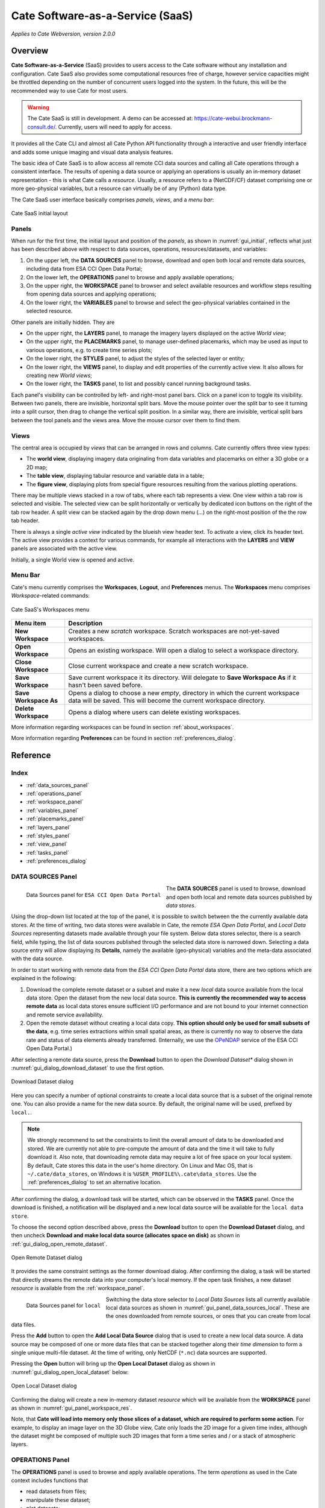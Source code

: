 ==================
Cate Software-as-a-Service (SaaS)
==================

*Applies to Cate Webversion, version 2.0.0*

Overview
========

**Cate Software-as-a-Service** (SaaS) provides to users access to the Cate software without any
installation and configuration. Cate SaaS also provides some computational resources free of charge,
however service capacities might be throttled depending on the number of concurrent users logged
into the system. In the future, this will be the recommended way to use Cate for most users.

.. warning::
   The Cate SaaS is still in development. A demo can be accessed at: https://cate-webui.brockmann-consult.de/.
   Currently, users will need to apply for access.


It provides all the Cate CLI and almost all Cate Python API functionality through a interactive and user friendly
interface and adds some unique imaging and visual data analysis features.

The basic idea of Cate SaaS is to allow access all remote CCI data sources and calling all Cate operations
through a consistent interface. The results of opening a data source or applying an operations is usually
an in-memory dataset representation - this is what Cate calls a *resource*. Usually, a resource refers to
a (NetCDF/CF) dataset comprising one or more geo-physical variables, but a resource can virtually be of any (Python)
data type.

The Cate SaaS user interface basically comprises *panels*, *views*, and a *menu bar*:

.. _gui_initial:

.. figure:: ../_static/figures/user_manual/gui_initial.png
   :width: 1024px
   :align: center

   Cate SaaS initial layout

------
Panels
------

When run for the first time, the initial layout and position of the *panels*, as shown in :numref:`gui_initial`,
reflects what just has been described above with respect to data sources, operations, resources/datasets, and variables:

1. On the upper left, the **DATA SOURCES** panel to browse, download and open both local and remote data sources,
   including data from ESA CCI Open Data Portal;
2. On the lower left, the **OPERATIONS** panel to browse and apply available operations;
3. On the upper right, the **WORKSPACE** panel to browser and select available resources and workflow steps resulting
   from opening data sources and applying operations;
4. On the lower right, the **VARIABLES** panel to browse and select the geo-physical variables contained in the
   selected resource.

Other panels are initially hidden. They are

* On the upper right, the **LAYERS** panel, to manage the imagery layers displayed on the active *World view*;
* On the upper right, the **PLACEMARKS** panel, to manage user-defined placemarks, which may be used as input to
  various operations, e.g. to create time series plots;
* On the lower right, the **STYLES** panel, to adjust the styles of the selected layer or entity;
* On the lower right, the **VIEWS** panel, to display and edit properties of the currently active view. It also allows
  for creating new *World views*;
* On the lower right, the **TASKS** panel, to list and possibly cancel running background tasks.

Each panel's visibility can be controlled by left- and right-most panel bars. Click on a panel icon to toggle its
visibility. Between two panels, there are invisible, horizontal split bars. Move the mouse pointer over the split bar
to see it turning into a split cursor, then drag to change the vertical split position. In a similar way, there are
invisible, vertical split bars between the tool panels and the views area. Move the mouse cursor over them to find them.

-----
Views
-----

The central area is occupied by *views* that can be arranged in rows and columns. Cate currently offers three view
types:

* The **world view**, displaying imagery data originaling from data variables and placemarks on either a
  3D globe or a 2D map;
* The **table view**, displaying tabular resource and variable data in a table;
* The **figure view**, displaying plots  from special figure resources resulting from the various plotting operations.

There may be multiple views stacked in a row of tabs, where each tab represents a view. One view within a tab row
is selected and visible. The selected view can be split horizontally or vertically by dedicated icon buttons on the
right of the tab row header. A split view can be stacked again by the drop down menu (...) on the right-most position
of the the row tab header.

There is always a single *active view* indicated by the blueish view header text. To activate a view,
click its header text. The active view provides a context for various commands, for example all interactions with
the **LAYERS** and **VIEW** panels are associated with the active view.

Initially, a single World view is opened and active.

--------
Menu Bar
--------

Cate's menu currently comprises the **Workspaces**, **Logout**, and **Preferences** menus. The **Workspaces** menu comprises
*Workspace*-related commands:

.. _gui_menu_file:

.. figure:: ../_static/figures/user_manual/saas_workspaces.png
   :scale: 100 %
   :align: center

   Cate SaaS's Workspaces menu

======================   ===============
Menu item                Description
======================   ===============
**New Workspace**        Creates a new *scratch* workspace. Scratch workspaces are not-yet-saved workspaces.
**Open Workspace**       Opens an existing workspace. Will open a dialog to select a workspace directory.
**Close Workspace**      Close current workspace and create a new scratch workspace.
**Save Workspace**       Save current workspace it its directory. Will delegate to **Save Workspace As** if it hasn't been saved before.
**Save Workspace As**    Opens a dialog to choose a new *empty*, directory in which the current workspace data will be saved. This will become the current workspace directory.
**Delete Workspace**     Opens a dialog where users can delete existing workspaces.
======================   ===============

More information regarding workspaces can be found in section :ref:`about_workspaces`.

More information regarding **Preferences** can be found in section :ref:`preferences_dialog`.

Reference
=========

-----
Index
-----

* :ref:`data_sources_panel`
* :ref:`operations_panel`
* :ref:`workspace_panel`
* :ref:`variables_panel`
* :ref:`placemarks_panel`
* :ref:`layers_panel`
* :ref:`styles_panel`
* :ref:`view_panel`
* :ref:`tasks_panel`
* :ref:`preferences_dialog`



.. _data_sources_panel:

------------------
DATA SOURCES Panel
------------------

.. _gui_panel_data_sources_odp:

.. figure:: ../_static/figures/user_manual/gui_panel_data_sources_odp.png
   :scale: 100 %
   :align: left

   Data Sources panel for ``ESA CCI Open Data Portal``

The **DATA SOURCES** panel is used to browse, download and open both local and remote data sources published by
*data stores*.

Using the drop-down list located at the top of the panel, it is possible to switch between the the currently
available data stores. At the time of writing, two data stores were available in Cate, the remote
*ESA Open Data Portal*, and *Local Data Sources* representing datasets made available through your file system.
Below data stores selector, there is a search field, while typing, the list of data sources published through
the selected data store is narrowed down. Selecting a data source entry will allow displaying its **Details**,
namely the available (geo-physical) variables and the meta-data associated with the data source.

In order to start working with remote data from the *ESA CCI Open Data Portal* data store, there are two options which are
explained in the following:

1. Download the complete remote dataset or a subset and make it a new *local* data source available from the
   local data store. Open the dataset from the new local data source. **This is currently the recommended way
   to access remote data** as local data stores ensure sufficient I/O performance and are not bound to your internet
   connection and remote service availability.
2. Open the remote dataset without creating a local data copy. **This option should only be used for small subsets
   of the data**, e.g. time series extractions within small spatial areas, as there is currently no way to observe
   the data rate and status of data elements already transferred.
   (Internally, we use the `OPeNDAP <https://www.opendap.org/>`_ service of the ESA CCI Open Data Portal.)


After selecting a remote data source, press the **Download** button to open the *Download Dataset** dialog shown
in :numref:`gui_dialog_download_dataset` to use the first option.

.. _gui_dialog_download_dataset:

.. figure:: ../_static/figures/user_manual/gui_dialog_download_dataset.png
   :scale: 100 %
   :align: center

   Download Dataset dialog

Here you can specify a number of optional constraints to create a local data source that is a subset of the original
remote one. You can also provide a name for the new data source. By default, the original name will be used, prefixed
by ``local.``.

.. note::
   We strongly recommend to set the constraints to limit the overall amount of data to be downloaded
   and stored. We are currently not able to pre-compute the amount of data and the time it will take to
   fully download it.
   Also note, that downloading remote data may require a lot of free space on your local system.
   By default, Cate stores this data in the user's home directory. On Linux and Mac OS, that is
   ``~/.cate/data_stores``, on Windows it is
   ``%USER_PROFILE%\.cate\data_stores``.
   Use the :ref:`preferences_dialog` to set an alternative location.


After confirming the dialog, a download task will be started, which can be observed in the **TASKS** panel.
Once the download is finished, a notification will be displayed and a new local data source will be available for the
``local data store``.

To choose the second option described above, press the **Download** button to open the **Download Dataset** dialog, and
then uncheck **Download and make local data source (allocates space on disk)** as shown in
:ref:`gui_dialog_open_remote_dataset`.

.. _gui_dialog_open_remote_dataset:

.. figure:: ../_static/figures/user_manual/gui_dialog_open_remote_dataset.png
   :scale: 100 %
   :align: center

   Open Remote Dataset dialog

It provides the same constraint settings as the former download dialog. After confirming the dialog, a task
will be started that directly streams the remote data into your computer's local memory. If the open task finishes,
a new dataset *resource* is available from the :ref:`workspace_panel`.

.. _gui_panel_data_sources_local:

.. figure:: ../_static/figures/user_manual/gui_panel_data_sources_local.png
   :scale: 100 %
   :align: left

   Data Sources panel for ``local``

Switching the data store selector to *Local Data Sources* lists all currently available local data sources as shown in
:numref:`gui_panel_data_sources_local`. These are the ones downloaded from remote sources, or ones that you can
create from local data files.

Press the **Add** button to open the **Add Local Data Source** dialog that is used to create a new local data source.
A data source may be composed of one or more data files that can be stacked together along their *time dimension*
to form a single unique multi-file dataset. At the time of writing, only NetCDF (``*.nc``) data sources are supported.

Pressing the **Open** button will bring up the **Open Local Dataset** dialog as
shown in :numref:`gui_dialog_open_local_dataset` below:

.. _gui_dialog_open_local_dataset:

.. figure:: ../_static/figures/user_manual/gui_dialog_open_local_dataset.png
   :scale: 100 %
   :align: center

   Open Local Dataset dialog

Confirming the dialog will create a new in-memory dataset *resource* which will be available from the **WORKSPACE**
panel as shown in :numref:`gui_panel_workspace_res`.

Note, that **Cate will load into memory only those slices of a dataset, which are required to
perform some action**. For example, to display an image layer on the 3D Globe view, Cate only loads the 2D image for
a given time index, although the dataset might be composed of multiple such 2D images that form a time series and / or
a stack of atmospheric layers.


.. _operations_panel:

----------------
OPERATIONS Panel
----------------

The **OPERATIONS** panel is used to browse and apply available operations. The term *operations* as used
in the Cate context includes functions that

* read datasets from files;
* manipulate these dataset;
* plot datasets;
* write datasets to files.

The **Details** section provides a description about the operation including its inputs and outputs.

.. note::
   To programmers: At the time of writing, all Cate operations are plain Python functions.
   To let them appear in Cate's GUI and CLI, they are annotated with additional meta-information.
   This also allows for setting specific operation input/output
   properties so that specific user interfaces for a given operation is genereted on-the-fly.
   You might be interested to take a look at the various functions in the modules of
   the `cate.ops <https://github.com/CCI-Tools/cate/tree/master/cate/ops>`_ Python package of Cate.
   These functions all use Python 3.5 *type annotations* and Cate *decorators* ``@op``, ``@op_input``,
   ``@op_output`` to add that meta-information to turn it into Cate *operations*.


.. _gui_panel_operations:

.. figure:: ../_static/figures/user_manual/gui_panel_operations.png
   :scale: 100 %
   :align: left

   Operations panel

Pressing the **Add Step...** button will bring up a dialog that let's you enter the operation's parameter
values. For most parameter types (numeric, boolean, text), an input field is provided. For the ones that don't have
a dedicated input field, a *resource selector* is provided that let's you select a *resource* from a drop-down list.
Only resources are listed whose data type match the required parameter type.
Most commonly, these will be resources of type

* ``Dataset``: N-dimensional, gridded data as originating from NetCDF file sets or OPeNDAP services
* ``DataFrame``: two-dimensional, tabular data from CSV files
* ``GeoDataFrame``: similar to ``DataFrame`` but include geometry data and are originating from
  ESRI Shapefiles and GeoJSON services.

Note that every parameter value can be set to a resource by checking the switch to right of the parameter field.
This will exchange the input field by a resource selector.

.. _gui_dialog_new_op_step:

.. figure:: ../_static/figures/user_manual/gui_dialog_new_op_step.png
   :scale: 100 %
   :align: center

   New Operation Step dialog


After pressing the **Add Step** button, the operation is being invoked and a new *workflow step*
will be added to the workspace. For any operations returning a value a new *resource* will be added as well.

The new *workflow step* and the new *resource*, if any, are shown in the **WORKSPACE** panel.

.. _gui_dialog_new_op_step_applied:

.. figure:: ../_static/figures/user_manual/gui_dialog_new_op_step_applied.png
   :width: 1024px
   :align: center

   New Operation Step in WORKSPACE Panel


.. note::
   Some operations allow or require entering a path to a file or a directory location. When you pass a relative path,
   it is meant to be relative to the current workspace directory.



.. _workspace_panel:

---------------
WORKSPACE Panel
---------------

The **WORKSPACE** panel is used to manage the current Cate workspace whose name is displayed
in the header line of the panel. To the right of the workspace name there is an indicator whether the
workspace is modified or not.

In the upper left of the panel are two tools buttons that allow for
* opening the workspace directory in your operating system's file explorer;
* copying the workspace workflow into the operating system's clipboard as Python script, shell script or in JSON format.

The *workflow steps* and *resources* of the current workflow are shown in the
respective **Workflow** and **Resources** sub-panels.

Workspace / Workflow Panel
--------------------------

This panel lists all the workflow steps originating from opening datasets and applying operations in chronological
order. The **Details** section displays the used parameter values of a selected workflow step.


.. _gui_panel_workspace_steps:

.. figure:: ../_static/figures/user_manual/gui_panel_workspace_steps.png
   :scale: 100 %
   :align: left

   Workspace / Workflow panel


Workspace / Resources Panel
---------------------------

This panel lists all the data resources originating from workflow steps. The **Details** section displays the
properties and metadata of the selected data resource.

A data resource may contain any number of *data variables*. This is usually the case for any resource of type
``Dataset`` or ``DataFrame``. The contained variables of a selected data resource are shown in the **VARIABLES** panel.

.. _gui_panel_workspace_res:

.. figure:: ../_static/figures/user_manual/gui_panel_workspace_res.png
   :scale: 100 %
   :align: right

   Workspace / Resources panel


The toolbar to the lower right of the list of workflow steps or resources offers the following functions (in order):

* Show figure. Shows the associated data **resource in a figure view**.
  Only enabled if the resource is of type ``Figure`` which is the is for example
  the case for the various ``plot_<type>()`` operations.
* Show table: Shows the associated data **resource in a table view** if it is two-dimensional data.
* Edit resource / workflow step properties: Brings up a dialog which lets you **rename a resource** and
  **make a resource persistent** within the workspace. The latter can drastically speed up workspace loading
  especially for data resources that are expensive to recompute.
* **Edit operation parameters** of a selected workflow step or resource: Brings up a the **Edit Operation Step**
  dialog similar to the
  :ref:`gui_dialog_new_op_step`. Confirming the dialog by pressing **Apply** will invoke workflow step
  and compute a new resource value. All workflow step that depend on this resource will also
  be executed again possibly triggering other workflow step executions.
* **Remove** a selected workflow step or resource. Removal will fail if other steps depend on it.
* **Clean** the current workspace which will remove all steps and resources.



.. _variables_panel:

---------------
VARIABLES Panel
---------------

The **VARIABLES** panel lists the data variables of a selected resource in the **WORKSPACE** panel.
The list entry shows the variable's name and its data type. When available, the value of each variable of the selected
layer will be displayed next to its name after placing the mouse cursor at a point on the globe for ~600ms.

The toolbar to the lower right of the list of variables offers the following functions (in order):

* **Toggle layer visibility**: if the variable can be displayed as an image layer in the 3D globe view.
* **Add new image layer**: adds the selected variable as an image layer to the active world view, if any.
* **Create time series plot** from selected placemark. Adds a new workflow step which calls the ``plot()`` operation.
* **Create histogram plot**. Adds a new workflow step which calls the ``plot_hist()`` operation.
* **Show data in table view**. Displays 2D variables of type ``DataFrame`` in a table view.

.. _gui_panel_variables:

.. figure:: ../_static/figures/user_manual/gui_panel_variables.png
   :scale: 100 %
   :align: right

   Variables panel




.. _layers_panel:

------------
LAYERS Panel
------------

This panel manages the list of visual layers displayed by the currently active 2D map or 3D world view.
Any number of layers can be added to active view. Two are always available:

* Selected Variable
* Country Borders

The layer *Selected Variable* displays the data of any selected variable in the **VARIABLES** panel
if it is gridded and has at least the longitude and latitude dimensions (names ``lon`` and ``lat``).
The toolbar to the lower right of the layer list offers the following functions (in order):

* Add a new layer (currently you can add layers for other variables available in your workspace)
* Remove the selected layer
* Move selected layer up to render it on top of others
* Move selected layer down so other layers are rendered on top of it

The **Details** of the **LAYERS** panel lists several layer settings:

* *Data selection* with this configuration one can quickly browse through the dataset based on the layer index.
* *Layer split* with this setting, user can create a split line with one side of the line showing the globe with
  the selected layer and the other side showing only the globe.


.. figure:: ../_static/figures/user_manual/gui_panel_layers.png
   :scale: 100 %
   :align: center

   Layers Panel


.. _placemarks_panel:

----------------
PLACEMARKS Panel
----------------

This panel manages a list of placemarks - points, lines, polygons, or boxes that have a name and a geographical coordinate.
Placemarks can be used to create time series plots and to extract data at a given point or area. The toolbar
to the lower right of the list of placemarks offers the following functions (in order):

* Add a new marker
* Add a new polyline
* Add a new polygon
* Add a new box
* Remove a selected placemark
* Locate the selected placemark on the map
* Copy name and/or coordinates of selected placemark to clipboard

In addition to these buttons, there is also a Details toggle button to display or allow modification of the selected
placemark. What can be modified depends on which type of placemark is selected.

To add a new marker, click **New marker** button (the left-most), and then click any point on the Globe. A new entry is
added to the list of placemarks in Placemarks Panel. When the Details toggle is enabled, you can modify the
name and coordinates (in longitude and latitude) of this marker.

.. figure:: ../_static/figures/user_manual/gui_panel_placemarks_marker.png
   :width: 1024px
   :align: center

   Placemarks Panel - Marker details

To add a new polyline, click **New polyline** button (the second left-most). Click a point in the Globe to start the
line, and then click the next n-lines as you wish. To finish, double-click at your final point. When the Details toggle
is enabled, you can modify the name of this polyline.

.. figure:: ../_static/figures/user_manual/gui_panel_placemarks_line.png
   :width: 1024px
   :align: center

   Placemarks Panel - Polyline details

To add a new polygon, click the **New polygon** button (the third left-most). As when creating a polyline, click a
point in the Globe to start the line, and then click the next n-lines as you wish. To finish, double-click at your final
point.  When the Details toggle is enabled, you can modify the name of this polygon.

.. figure:: ../_static/figures/user_manual/gui_panel_placemarks_polygon.png
   :width: 1024px
   :align: center

   Placemarks Panel - Polygon details

To add a new polygon, click the **New box** button (the fourth left-most). To start, click a point in the Globe.
This will be one of the vertices of the box you are going to create. Drag it to satisfy the region you desire, and click
once more to confirm the box selection.  When the Details toggle is enabled, you can modify the name of this box.

.. figure:: ../_static/figures/user_manual/gui_panel_placemarks_box.png
   :width: 1024px
   :align: center

   Placemarks Panel - Box details


To copy the selected placemark to clipboard, click the right-most button. There are three options how the selected
placemark can be represented in three different formats: CSV, WKT, and GeoJSON.

.. figure:: ../_static/figures/user_manual/gui_panel_placemarks_copy.png
   :scale: 100 %
   :align: center

   Placemarks Panel - Copy to clipboards

.. _styles_panel:

------------
STYLES Panel
------------

This panel manages styles that can be applied to the selected layer. It has two different modesdepending on whether an
image or a vector layer is selected. Here are the available settings for a vector layer:

* *Fill* controls the fill colour and the opacity of a polygon or a box.
* *Stroke* controls the width, colour, and opacity of the lines surrounding the polygon or the box.
* *Marker* controls the colour, size, and caption of the placemark. The symbol can be either a single digit of number,
  a letter, or any valid **Maki** identifier (more information `here <https://www.mapbox.com/maki-icons/>`_)

.. figure:: ../_static/figures/user_manual/gui_panel_styles_placemark.png
   :width: 1024px
   :align: center

   Styles Panel for styling a placemark

.. figure:: ../_static/figures/user_manual/gui_panel_styles_vector.png
   :width: 1024px
   :align: center

   Styles Panel for styling a polygon/box

And here are the available settings for an image layer:

* *Display Range* is the value range to which a given colour map is mapped.
* *Colour bar* is applied to gridded variables.
* *Alpha Blending* is used to mask/fade out the lower half of the display range.
  With *Alpha Blending* switched on, the minimum value of the display range corresponds to full transparency while
  opacity increases until half of the display range is reached.
* For any extra dimension of a variable that is not latitude and longitude, an *Index into <Dimension>* slider is
  displayed and can be used to selected the dimension's index to be displayed as layer.
* The *Opacity* controls the opacity of the selected layer
* Various *Image Enhancement* settings, like *Brightness*, * Contrast*, *Hue*.


.. _view_panel:

----------
VIEW Panel
----------

The **VIEW** panel shows the settings of the currently active *View*. The settings depend non the type of the active
view.

*World Views* have the following settings:

* Whether to use a 2D map or 3D globe.
* The projection for the 2D map.
* Whether to show layer titles (currently 3D globe only).
* Whether to split the current layer (currently 3D globe only).

*Figures Views* don't provide any special settings yet. However, in future releases, you will be able to
change plot styles and size.

*Table Views* also don't provide any special settings yet. However, in future releases, you will be able to specify
the subset of the data ypou want to see in the table.

.. figure:: ../_static/figures/user_manual/gui_panel_view.png
   :scale: 100 %
   :align: center

   View Panel



.. _tasks_panel:

-----------
TASKS Panel
-----------

The **TASKS** panel shows all active tasks. Long running tasks are usually originating
from downloading datasets or performing operations on datasets. Some running
tasks may be cancelled, others not.

.. figure:: ../_static/figures/user_manual/gui_panel_tasks.png
   :scale: 100 %
   :align: center

   Tasks Panel


.. _preferences_dialog:

------------------
Preferences Dialog
------------------

On the **General** tab you can specify the following settings:

* Whether to *reopen the last workspace on startup* of Cate
* Whether to automatically update the software once a newer version is available
* Whether to *open a plot view for new Figure resources*. If selected and
  a newly created resource is of type ``Figure``, a plot view will be opened automatically.
  Note, ``Figure`` resources are created by operations named ``plot_<type>()``.
* Whether to *force offline mode* after restart. In this mode Cate does not rely on an internet connection.
  Therefore the background satellite imagery used for the 2D/3D maps falls back to a static, low resolution
  map.

.. figure:: ../_static/figures/user_manual/gui_dialog_preferences.png
   :scale: 100 %
   :align: center

   Preferences Dialog / General


On the **Data Management** tab you can specify the following settings:

* The location of the *synchronisation directory for remote data store files*. This
  directory is used by Cate for downloading and synchronizing remote data.
  The location shall ensure sufficient disk space for your type of application and the amount
  of data required locally.
* Whether to use a *per-workspace imagery cache* which may speed up image display performance.
  The cache is placed in each workspace directory and requires extra (disk) space.
* The *resource name prefix* which will be used by default for new resources
  originating from opening datasets or executing operations.

.. figure:: ../_static/figures/user_manual/gui_dialog_preferences_2.png
   :scale: 100 %
   :align: center

   Preferences Dialog / Data Management

On the **Proxy Configuration** tab you can specify the proxy URL if required.

.. figure:: ../_static/figures/user_manual/gui_dialog_preferences_3.png
   :scale: 100 %
   :align: center

   Preferences Dialog / Proxy Configuration

